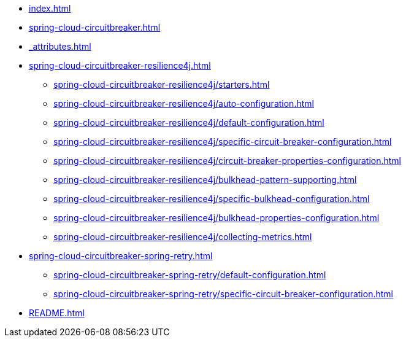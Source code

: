 * xref:index.adoc[]
* xref:spring-cloud-circuitbreaker.adoc[]
* xref:_attributes.adoc[]
* xref:spring-cloud-circuitbreaker-resilience4j.adoc[]
** xref:spring-cloud-circuitbreaker-resilience4j/starters.adoc[]
** xref:spring-cloud-circuitbreaker-resilience4j/auto-configuration.adoc[]
** xref:spring-cloud-circuitbreaker-resilience4j/default-configuration.adoc[]
** xref:spring-cloud-circuitbreaker-resilience4j/specific-circuit-breaker-configuration.adoc[]
** xref:spring-cloud-circuitbreaker-resilience4j/circuit-breaker-properties-configuration.adoc[]
** xref:spring-cloud-circuitbreaker-resilience4j/bulkhead-pattern-supporting.adoc[]
** xref:spring-cloud-circuitbreaker-resilience4j/specific-bulkhead-configuration.adoc[]
** xref:spring-cloud-circuitbreaker-resilience4j/bulkhead-properties-configuration.adoc[]
** xref:spring-cloud-circuitbreaker-resilience4j/collecting-metrics.adoc[]
* xref:spring-cloud-circuitbreaker-spring-retry.adoc[]
** xref:spring-cloud-circuitbreaker-spring-retry/default-configuration.adoc[]
** xref:spring-cloud-circuitbreaker-spring-retry/specific-circuit-breaker-configuration.adoc[]
* xref:README.adoc[]
